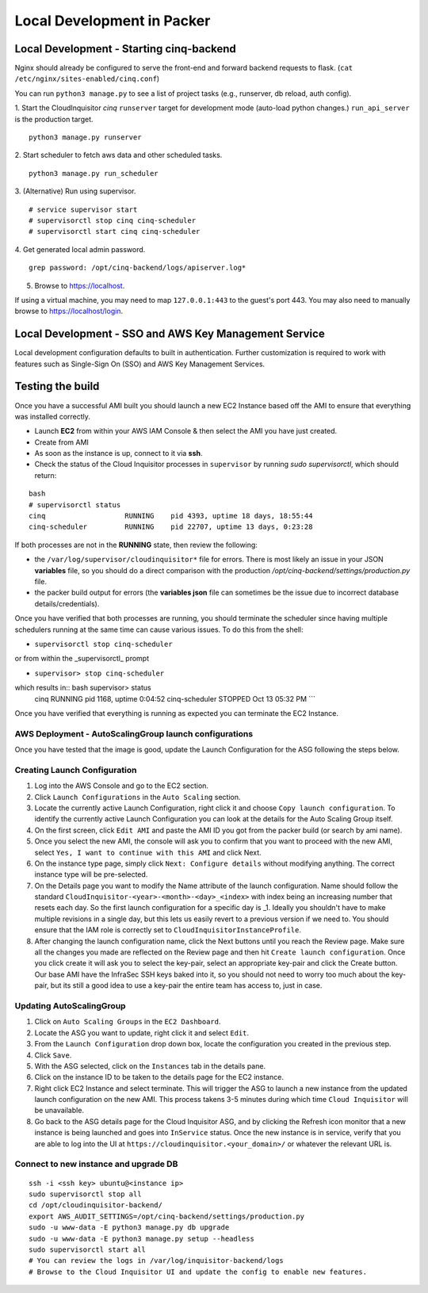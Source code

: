 ###########################
Local Development in Packer
###########################

===============================================
Local Development - Starting cinq-backend
===============================================
Nginx should already be configured to serve the front-end and forward backend requests to flask.
(``cat /etc/nginx/sites-enabled/cinq.conf``)

You can run ``python3 manage.py`` to see a list of project tasks (e.g., runserver, db reload, auth config).

1. Start the CloudInquisitor *cinq* ``runserver`` target for development mode (auto-load python changes.) ``run_api_server`` is the production target.
::

    python3 manage.py runserver

2. Start scheduler to fetch aws data and other scheduled tasks.
::

    python3 manage.py run_scheduler

3. (Alternative) Run using supervisor.
::
   
    # service supervisor start
    # supervisorctl stop cinq cinq-scheduler
    # supervisorctl start cinq cinq-scheduler
  
4. Get generated local admin password.
::

    grep password: /opt/cinq-backend/logs/apiserver.log*

5. Browse to https://localhost.

If using a virtual machine, you may need to map ``127.0.0.1:443`` to the guest's port 443.
You may also need to manually browse to https://localhost/login.

===========================================================
Local Development - SSO and AWS Key Management Service
===========================================================
Local development configuration defaults to built in authentication. Further customization is required to work with features such as Single-Sign On (SSO) and AWS Key Management Services.

=================
Testing the build
=================

Once you have a successful AMI built you should launch a new EC2 Instance based off the AMI to ensure that everything was installed correctly.

* Launch **EC2** from within your AWS IAM Console & then select the AMI you have just created.

* Create from AMI

* As soon as the instance is up, connect to it via **ssh**.

* Check the status of the Cloud Inquisitor processes in ``supervisor`` by running `sudo supervisorctl`, which should return:

::

    bash
    # supervisorctl status
    cinq                   RUNNING    pid 4393, uptime 18 days, 18:55:44
    cinq-scheduler         RUNNING    pid 22707, uptime 13 days, 0:23:28

If both processes are not in the **RUNNING** state, then review the following:

* the ``/var/log/supervisor/cloudinquisitor*`` file for errors. There is most likely an issue in your JSON **variables** file, so you should do a direct comparison with the production */opt/cinq-backend/settings/production.py* file.
* the packer build output for errors (the **variables json** file can sometimes be the issue due to incorrect database details/credentials).

Once you have verified that both processes are running, you should terminate the scheduler since having multiple schedulers running at the same time can cause various issues. To do this from the shell:

*  ``supervisorctl stop cinq-scheduler``

or from within the _supervisorctl_ prompt

* ``supervisor> stop cinq-scheduler``

which results in:: bash supervisor> status
    cinq                   RUNNING    pid 1168, uptime 0:04:52
    cinq-scheduler         STOPPED    Oct 13 05:32 PM
    ```

Once you have verified that everything is running as expected you can terminate the EC2 Instance.

-------------------------------------------------------
AWS Deployment - AutoScalingGroup launch configurations
-------------------------------------------------------

Once you have tested that the image is good, update the Launch Configuration for the ASG following the steps below.

-----------------------------
Creating Launch Configuration
-----------------------------

1. Log into the AWS Console and go to the EC2 section.
2. Click ``Launch Configurations`` in the ``Auto Scaling`` section.
3. Locate the currently active Launch Configuration, right click it and choose ``Copy launch configuration``. To identify the currently active Launch Configuration you can look at the details for the Auto Scaling Group itself.
4. On the first screen, click ``Edit AMI`` and paste the AMI ID you got from the packer build (or search by ami name).
5. Once you select the new AMI, the console will ask you to confirm that you want to proceed with the new AMI, select ``Yes, I want to continue with this AMI`` and click Next.
6. On the instance type page, simply click ``Next: Configure details`` without modifying anything. The correct instance type will be pre-selected.
7. On the Details page you want to modify the Name attribute of the launch configuration. Name should follow the standard ``CloudInquisitor-<year>-<month>-<day>_<index>`` with index being an increasing number that resets each day. So the first launch configuration for a specific day is _1. Ideally you shouldn't have to make multiple revisions in a single day, but this lets us easily revert to a previous version if we need to. You should ensure that the IAM role is correctly set to ``CloudInquisitorInstanceProfile``.
8. After changing the launch configuration name, click the Next buttons until you reach the Review page. Make sure all the changes you made are reflected on the Review page and then hit ``Create launch configuration``. Once you click create it will ask you to select the key-pair, select an appropriate key-pair and click the Create button. Our base AMI have the InfraSec SSH keys baked into it, so you should not need to worry too much about the key-pair, but its still a good idea to use a key-pair the entire team has access to, just in case.

-------------------------
Updating AutoScalingGroup
-------------------------

1. Click on ``Auto Scaling Groups`` in the ``EC2 Dashboard``.
2. Locate the ASG you want to update, right click it and select ``Edit``.
3. From the ``Launch Configuration`` drop down box, locate the configuration you created in the previous step.
4. Click ``Save``.
5. With the ASG selected, click on the ``Instances`` tab in the details pane. 
6. Click on the instance ID to be taken to the details page for the EC2 instance.
7. Right click EC2 Instance and select terminate. This will trigger the ASG to launch a new instance from the updated launch configuration on the new AMI. This process takens 3-5 minutes during which time ``Cloud Inquisitor`` will be unavailable.
8. Go back to the ASG details page for the Cloud Inquisitor ASG, and by clicking the Refresh icon monitor that a new instance is being launched and goes into ``InService`` status. Once the new instance is in service, verify that you are able to log into the UI at ``https://cloudinquisitor.<your_domain>/`` or whatever the relevant URL is.

--------------------------------------
Connect to new instance and upgrade DB
--------------------------------------
::

    ssh -i <ssh key> ubuntu@<instance ip>
    sudo supervisorctl stop all
    cd /opt/cloudinquisitor-backend/
    export AWS_AUDIT_SETTINGS=/opt/cinq-backend/settings/production.py
    sudo -u www-data -E python3 manage.py db upgrade
    sudo -u www-data -E python3 manage.py setup --headless
    sudo supervisorctl start all
    # You can review the logs in /var/log/inquisitor-backend/logs
    # Browse to the Cloud Inquisitor UI and update the config to enable new features.
